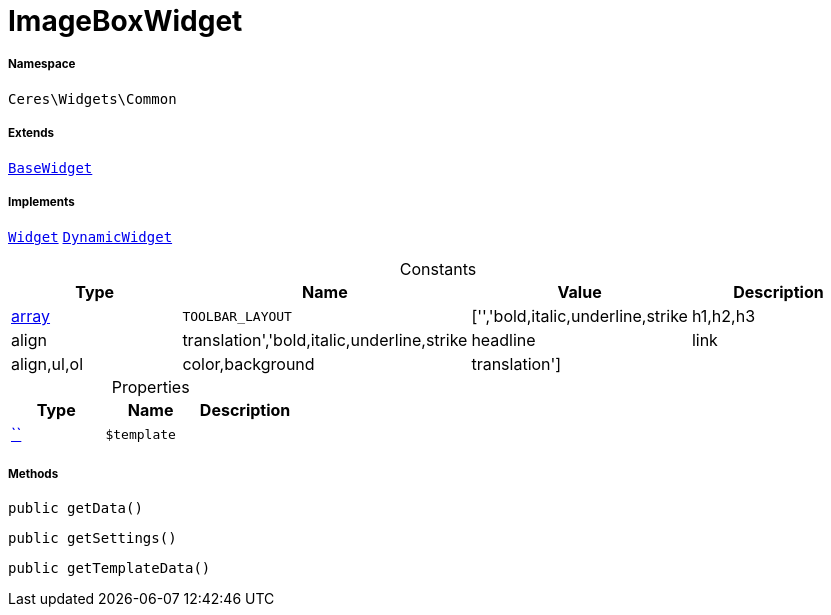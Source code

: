 :table-caption!:
:example-caption!:
:source-highlighter: prettify
:sectids!:
[[ceres__imageboxwidget]]
= ImageBoxWidget





===== Namespace

`Ceres\Widgets\Common`

===== Extends
xref:Ceres/Widgets/Helper/BaseWidget.adoc#[`BaseWidget`]

===== Implements
xref:stable7@interface::Shopbuilder.adoc#shopbuilder_contracts_widget[`Widget`]
xref:stable7@interface::Shopbuilder.adoc#shopbuilder_contracts_dynamicwidget[`DynamicWidget`]


.Constants
|===
|Type |Name |Value |Description

|link:http://php.net/array[array^]
a|`TOOLBAR_LAYOUT`
|['','bold,italic,underline,strike|h1,h2,h3|align|translation','bold,italic,underline,strike|headline|link|align,ul,ol|color,background|translation']
|
|===


.Properties
|===
|Type |Name |Description

|         xref:5.0.0@plugin-::.adoc#[``]
a|`$template`
|
|===


===== Methods

[source%nowrap, php, subs=+macros]
[#getdata]
----

public getData()

----







[source%nowrap, php, subs=+macros]
[#getsettings]
----

public getSettings()

----







[source%nowrap, php, subs=+macros]
[#gettemplatedata]
----

public getTemplateData()

----







